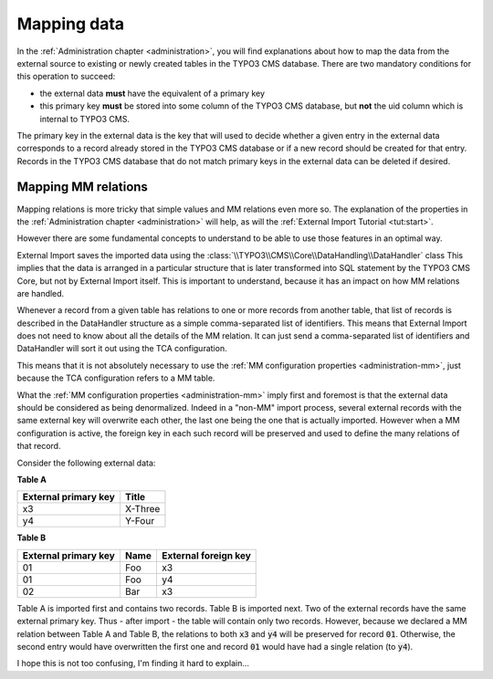 ﻿.. include:: ../../Includes.txt


.. _user-mapping-data:

Mapping data
^^^^^^^^^^^^

In the :ref:`Administration chapter <administration>`, you will find explanations about
how to map the data from the external source to existing or newly
created tables in the TYPO3 CMS database. There are two mandatory
conditions for this operation to succeed:

- the external data **must** have the equivalent of a primary key

- this primary key **must** be stored into some column of the TYPO3 CMS
  database, but **not** the uid column which is internal to TYPO3 CMS.

The primary key in the external data is the key that will used to
decide whether a given entry in the external data corresponds to a
record already stored in the TYPO3 CMS database or if a new record should
be created for that entry. Records in the TYPO3 CMS database that do not
match primary keys in the external data can be deleted if desired.


.. _user-mapping-data-mm:

Mapping MM relations
""""""""""""""""""""

Mapping relations is more tricky that simple values and MM relations
even more so. The explanation of the properties in the
:ref:`Administration chapter <administration>` will help, as will the
:ref:`External Import Tutorial <tut:start>`.

However there are some fundamental concepts to understand
to be able to use those features in an optimal way.

External Import saves the imported data using the
:class:`\\TYPO3\\CMS\\Core\\DataHandling\\DataHandler` class
This implies that the data is
arranged in a particular structure that is later transformed
into SQL statement by the TYPO3 CMS Core, but not by
External Import itself. This is important to understand, because
it has an impact on how MM relations are handled.

Whenever a record from a given table has relations to one or
more records from another table, that list of records is
described in the DataHandler structure as a simple comma-separated
list of identifiers. This means that External Import does not
need to know about all the details of the MM relation. It
can just send a comma-separated list of identifiers and DataHandler
will sort it out using the TCA configuration.

This means that it is not absolutely necessary to use the
:ref:`MM configuration properties <administration-mm>`, just
because the TCA configuration refers to a MM table.

What the :ref:`MM configuration properties <administration-mm>`
imply first and foremost is that the external data should be
considered as being denormalized. Indeed in a "non-MM" import
process, several external records with the same external key
will overwrite each other, the last one being the one that is
actually imported. However when a MM configuration is active,
the foreign key in each such record will be preserved and used
to define the many relations of that record.

Consider the following external data:

**Table A**

+----------------------+-----------+
| External primary key | Title     |
+======================+===========+
| x3                   | X-Three   |
+----------------------+-----------+
| y4                   | Y-Four    |
+----------------------+-----------+

**Table B**

+----------------------+-----------+----------------------+
| External primary key | Name      | External foreign key |
+======================+===========+======================+
| 01                   | Foo       | x3                   |
+----------------------+-----------+----------------------+
| 01                   | Foo       | y4                   |
+----------------------+-----------+----------------------+
| 02                   | Bar       | x3                   |
+----------------------+-----------+----------------------+

Table A is imported first and contains two records.
Table B is imported next. Two of the external records have
the same external primary key. Thus - after import - the
table will contain only two records. However, because we declared
a MM relation between Table A and Table B, the relations
to both :code:`x3` and :code:`y4` will be preserved for
record :code:`01`. Otherwise, the second entry would have
overwritten the first one and record :code:`01` would have had
a single relation (to :code:`y4`).

I hope this is not too confusing, I'm finding it hard to explain...
